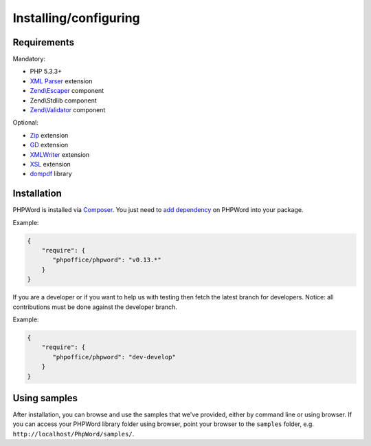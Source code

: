 .. _setup:

Installing/configuring
======================

Requirements
------------

Mandatory:

- PHP 5.3.3+
- `XML Parser <http://www.php.net/manual/en/xml.installation.php>`__ extension
- `Zend\\Escaper <http://framework.zend.com/manual/current/en/modules/zend.escaper.introduction.html>`__ component
- Zend\\Stdlib component
- `Zend\\Validator <http://framework.zend.com/manual/current/en/modules/zend.validator.html>`__ component

Optional:

- `Zip <http://php.net/manual/en/book.zip.php>`__ extension
- `GD <http://php.net/manual/en/book.image.php>`__ extension
- `XMLWriter <http://php.net/manual/en/book.xmlwriter.php>`__ extension
- `XSL <http://php.net/manual/en/book.xsl.php>`__ extension
- `dompdf <https://github.com/dompdf/dompdf>`__ library

Installation
------------

PHPWord is installed via `Composer <https://getcomposer.org/>`__.
You just need to `add dependency <https://getcomposer.org/doc/04-schema.md#package-links>`__ on PHPWord into your package.

Example:

.. code-block:: json

    {
        "require": {
           "phpoffice/phpword": "v0.13.*"
        }
    }

If you are a developer or if you want to help us with testing then fetch the latest branch for developers.
Notice: all contributions must be done against the developer branch.

Example:

.. code-block:: json

    {
        "require": {
           "phpoffice/phpword": "dev-develop"
        }
    }


Using samples
-------------

After installation, you can browse and use the samples that we've
provided, either by command line or using browser. If you can access
your PHPWord library folder using browser, point your browser to the
``samples`` folder, e.g. ``http://localhost/PhpWord/samples/``.
